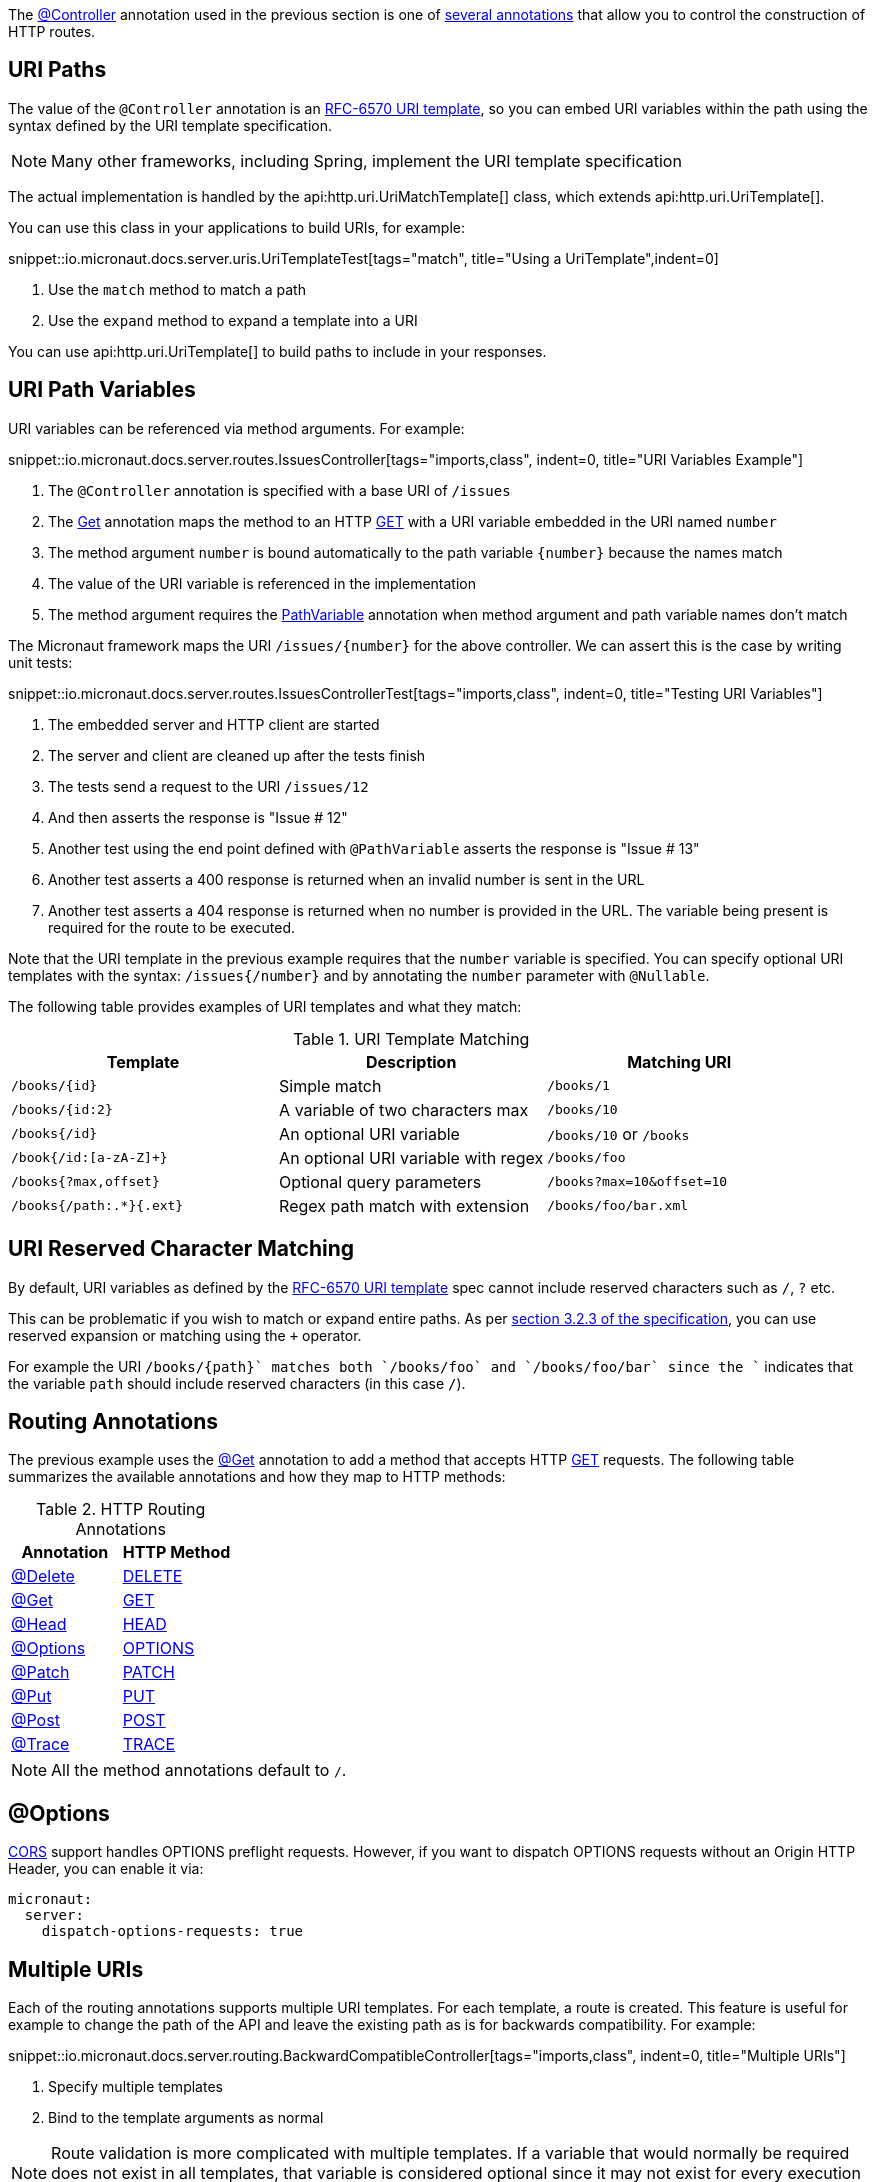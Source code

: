 The link:{api}/io/micronaut/http/annotation/Controller.html[@Controller] annotation used in the previous section is one of link:{api}/io/micronaut/http/annotation/package-summary.html[several annotations] that allow you to control the construction of HTTP routes.

== URI Paths

The value of the `@Controller` annotation is an https://tools.ietf.org/html/rfc6570[RFC-6570 URI template], so you can embed URI variables within the path using the syntax defined by the URI template specification.

NOTE: Many other frameworks, including Spring, implement the URI template specification

The actual implementation is handled by the api:http.uri.UriMatchTemplate[] class, which extends api:http.uri.UriTemplate[].

You can use this class in your applications to build URIs, for example:

snippet::io.micronaut.docs.server.uris.UriTemplateTest[tags="match", title="Using a UriTemplate",indent=0]

<1> Use the `match` method to match a path
<2> Use the `expand` method to expand a template into a URI

You can use api:http.uri.UriTemplate[] to build paths to include in your responses.

== URI Path Variables

URI variables can be referenced via method arguments. For example:

snippet::io.micronaut.docs.server.routes.IssuesController[tags="imports,class", indent=0, title="URI Variables Example"]

<1> The `@Controller` annotation is specified with a base URI of `/issues`
<2> The link:{api}/io/micronaut/http/annotation/Get.html[Get] annotation maps the method to an HTTP link:{api}/io/micronaut/http/HttpMethod.html#GET[GET] with a URI variable embedded in the URI named `number`
<3> The method argument `number` is bound automatically to the path variable `{number}` because the names match
<4> The value of the URI variable is referenced in the implementation
<5> The method argument requires the link:{api}/io/micronaut/http/annotation/PathVariable.html[PathVariable] annotation when method argument and path variable names don't match

The Micronaut framework maps the URI `/issues/{number}` for the above controller. We can assert this is the case by writing unit tests:

snippet::io.micronaut.docs.server.routes.IssuesControllerTest[tags="imports,class", indent=0, title="Testing URI Variables"]

<1> The embedded server and HTTP client are started
<2> The server and client are cleaned up after the tests finish
<3> The tests send a request to the URI `/issues/12`
<4> And then asserts the response is "Issue # 12"
<5> Another test using the end point defined with `@PathVariable` asserts the response is "Issue # 13"
<6> Another test asserts a 400 response is returned when an invalid number is sent in the URL
<7> Another test asserts a 404 response is returned when no number is provided in the URL. The variable being present is required for the route to be executed.

Note that the URI template in the previous example requires that the `number` variable is specified. You can specify optional URI templates with the syntax: `/issues{/number}` and by annotating the `number` parameter with `@Nullable`.

The following table provides examples of URI templates and what they match:

.URI Template Matching
|===
|Template |Description|Matching URI

|`/books/{id}`
| Simple match
| `/books/1`

|`/books/{id:2}`
| A variable of two characters max
| `/books/10`

|`/books{/id}`
| An optional URI variable
| `/books/10` or `/books`

| `/book{/id:[a-zA-Z]+}`
| An optional URI variable with regex
| `/books/foo`

| `/books{?max,offset}`
| Optional query parameters
| `/books?max=10&offset=10`

| `/books{/path:.*}{.ext}`
| Regex path match with extension
| `/books/foo/bar.xml`

|===

== URI Reserved Character Matching

By default, URI variables as defined by the https://tools.ietf.org/html/rfc6570[RFC-6570 URI template] spec cannot include reserved characters such as `/`, `?` etc.

This can be problematic if you wish to match or expand entire paths. As per https://tools.ietf.org/html/rfc6570#section-3.2.3[section 3.2.3 of the specification], you can use reserved expansion or matching using the `+` operator.

For example the URI `/books/{+path}` matches both `/books/foo` and `/books/foo/bar` since the `+` indicates that the variable `path` should include reserved characters (in this case `/`).

== Routing Annotations

The previous example uses the link:{api}/io/micronaut/http/annotation/Get.html[@Get] annotation to add a method that accepts HTTP link:{api}/io/micronaut/http/HttpMethod.html#GET[GET] requests. The following table summarizes the available annotations and how they map to HTTP methods:

.HTTP Routing Annotations
|===
|Annotation |HTTP Method

|link:{api}/io/micronaut/http/annotation/Delete.html[@Delete]
|link:{api}/io/micronaut/http/HttpMethod.html#DELETE[DELETE]

|link:{api}/io/micronaut/http/annotation/Get.html[@Get]
|link:{api}/io/micronaut/http/HttpMethod.html#GET[GET]

|link:{api}/io/micronaut/http/annotation/Head.html[@Head]
|link:{api}/io/micronaut/http/HttpMethod.html#HEAD[HEAD]

|link:{api}/io/micronaut/http/annotation/Options.html[@Options]
|link:{api}/io/micronaut/http/HttpMethod.html#OPTIONS[OPTIONS]

|link:{api}/io/micronaut/http/annotation/Patch.html[@Patch]
|link:{api}/io/micronaut/http/HttpMethod.html#PATCH[PATCH]

|link:{api}/io/micronaut/http/annotation/Put.html[@Put]
|link:{api}/io/micronaut/http/HttpMethod.html#PUT[PUT]

|link:{api}/io/micronaut/http/annotation/Post.html[@Post]
|link:{api}/io/micronaut/http/HttpMethod.html#POST[POST]

|link:{api}/io/micronaut/http/annotation/Trace.html[@Trace]
|link:{api}/io/micronaut/http/HttpMethod.html#TRACE[TRACE]

|===

NOTE: All the method annotations default to `/`.

== @Options

<<cors, CORS>> support handles OPTIONS preflight requests. However, if you want to dispatch OPTIONS requests without an Origin HTTP Header, you can enable it via:

[configuration]
----
micronaut:
  server:
    dispatch-options-requests: true
----



== Multiple URIs

Each of the routing annotations supports multiple URI templates. For each template, a route is created. This feature is useful for example to change the path of the API and leave the existing path as is for backwards compatibility. For example:

snippet::io.micronaut.docs.server.routing.BackwardCompatibleController[tags="imports,class", indent=0, title="Multiple URIs"]

<1> Specify multiple templates
<2> Bind to the template arguments as normal

NOTE: Route validation is more complicated with multiple templates. If a variable that would normally be required does not exist in all templates, that variable is considered optional since it may not exist for every execution of the method.

== Building Routes Programmatically

If you prefer to not use annotations and instead declare all routes in code then never fear, the Micronaut framework has a flexible link:{api}/io/micronaut/web/router/RouteBuilder.html[RouteBuilder] API that makes it a breeze to define routes programmatically.

To start, subclass link:{api}/io/micronaut/web/router/DefaultRouteBuilder.html[DefaultRouteBuilder] and inject the controller to route to into the method, and define your routes:

snippet::io.micronaut.docs.server.routes.MyRoutes[tags="imports,class", indent=0, title="URI Variables Example"]

<1> Route definitions should subclass link:{api}/io/micronaut/web/router/DefaultRouteBuilder.html[DefaultRouteBuilder]
<2> Use `@Inject` to inject a method with the controller to route to
<3> Use methods such as link:{api}/io/micronaut/web/router/RouteBuilder.html[`RouteBuilder::GET(String,Class,String,Class...)`] to route to controller methods. Note that even though the issues controller is used, the route has no knowledge of its `@Controller` annotation and thus the full path must be specified.

TIP: Unfortunately due to type erasure, a Java method lambda reference cannot be used with the API. For Groovy there is a `GroovyRouteBuilder` class which can be subclassed that allows passing Groovy method references.

== Route Compile-Time Validation

The Micronaut framework supports validating route arguments at compile time with the validation library. To get started, add the `micronaut-http-validation` dependency to your build:

dependency:io.micronaut:micronaut-http-validation[scope='annotationProcessor']

With the correct dependency on your classpath, route arguments will automatically be checked at compile time. Compilation will fail if any of the following conditions are met:

* {blank}
 The URI template contains a variable that is optional, but the method parameter is not annotated with `@Nullable` or is an `java.util.Optional`.

An optional variable is one that allows the route to match a URI even if the value is not present. For example `/foo{/bar}` matches requests to `/foo` and `/foo/abc`. The non-optional variant would be `/foo/{bar}`. See the <<_uri_path_variables, URI Path Variables>> section for more information.

* {blank}
 The URI template contains a variable that is missing from the method arguments.

NOTE: To disable route compile-time validation, set the system property `-Dmicronaut.route.validation=false`. For Java and Kotlin users using Gradle, the same effect can be achieved by removing the `micronaut-http-validation` dependency from the `annotationProcessor`/`kapt` scope.

== Routing non-standard HTTP methods

The `@CustomHttpMethod` annotation supports non-standard HTTP methods for a client or server. Specifications like https://tools.ietf.org/html/rfc4918[RFC-4918 Webdav] require additional methods like REPORT or LOCK for example.

.RoutingExample
[source,java]
----
@CustomHttpMethod(method = "LOCK", value = "/{name}")
String lock(String name)
----

The annotation can be used anywhere the standard method annotations can be used, including controllers and declarative HTTP clients.
